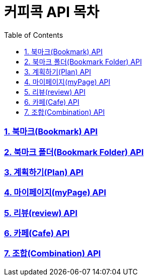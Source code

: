 = 커피콕 API 목차
:toc: left
:toclevels: 2

=== link:api-doc-bookmark.html[1. 북마크(Bookmark) API]
=== link:api-doc-bookmark-folder.html[2. 북마크 폴더(Bookmark Folder) API]
=== link:api-doc-plan.html[3. 계획하기(Plan) API]
=== link:api-doc-myPage.html[4. 마이페이지(myPage) API]
=== link:api-doc-review.html[5. 리뷰(review) API]
=== link:api-doc-cafe.html[6. 카페(Cafe) API]
=== link:api-doc-combination.html[7. 조합(Combination) API]
